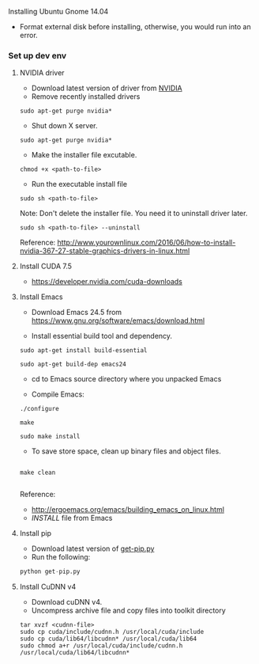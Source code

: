 **** Installing Ubuntu Gnome 14.04
- Format external disk before installing, otherwise, you would run into an error.

*** Set up dev env

**** NVIDIA driver
- Download latest version of driver from [[http://www.nvidia.com/Download/index.aspx?lang=en-us][NVIDIA]]
- Remove recently installed drivers

#+BEGIN_SRC example
sudo apt-get purge nvidia*
#+END_SRC

- Shut down X server.

#+BEGIN_SRC example
sudo apt-get purge nvidia*
#+END_SRC

- Make the installer file excutable.

#+BEGIN_SRC example
chmod +x <path-to-file>
#+END_SRC

- Run the executable install file

#+BEGIN_SRC example
sudo sh <path-to-file>
#+END_SRC

Note: Don't delete the installer file. You need it to uninstall driver later.

#+BEGIN_SRC example
sudo sh <path-to-file> --uninstall
#+END_SRC

Reference: http://www.yourownlinux.com/2016/06/how-to-install-nvidia-367-27-stable-graphics-drivers-in-linux.html

**** Install CUDA 7.5
- https://developer.nvidia.com/cuda-downloads

**** Install Emacs
- Download Emacs 24.5 from https://www.gnu.org/software/emacs/download.html
  
- Install essential build tool and dependency.

#+BEGIN_SRC example
sudo apt-get install build-essential

sudo apt-get build-dep emacs24
#+END_SRC 

- cd to Emacs source directory where you unpacked Emacs

- Compile Emacs:

#+BEGIN_SRC example
./configure

make

sudo make install
#+END_SRC 

- To save store space, clean up binary files and object files.

#+BEGIN_SRC example

make clean

#+END_SRC

Reference:
- http://ergoemacs.org/emacs/building_emacs_on_linux.html
- /INSTALL/ file from Emacs

**** Install pip

- Download latest version of [[https://pip.pypa.io/en/stable/installing/][get-pip.py]]
- Run the following:

#+BEGIN_SRC python
python get-pip.py
#+END_SRC


**** Install CuDNN v4
- Download cuDNN v4.
- Uncompress archive file and copy files into toolkit directory

#+BEGIN_SRC example
tar xvzf <cudnn-file>
sudo cp cuda/include/cudnn.h /usr/local/cuda/include
sudo cp cuda/lib64/libcudnn* /usr/local/cuda/lib64
sudo chmod a+r /usr/local/cuda/include/cudnn.h /usr/local/cuda/lib64/libcudnn*
#+END_SRC
